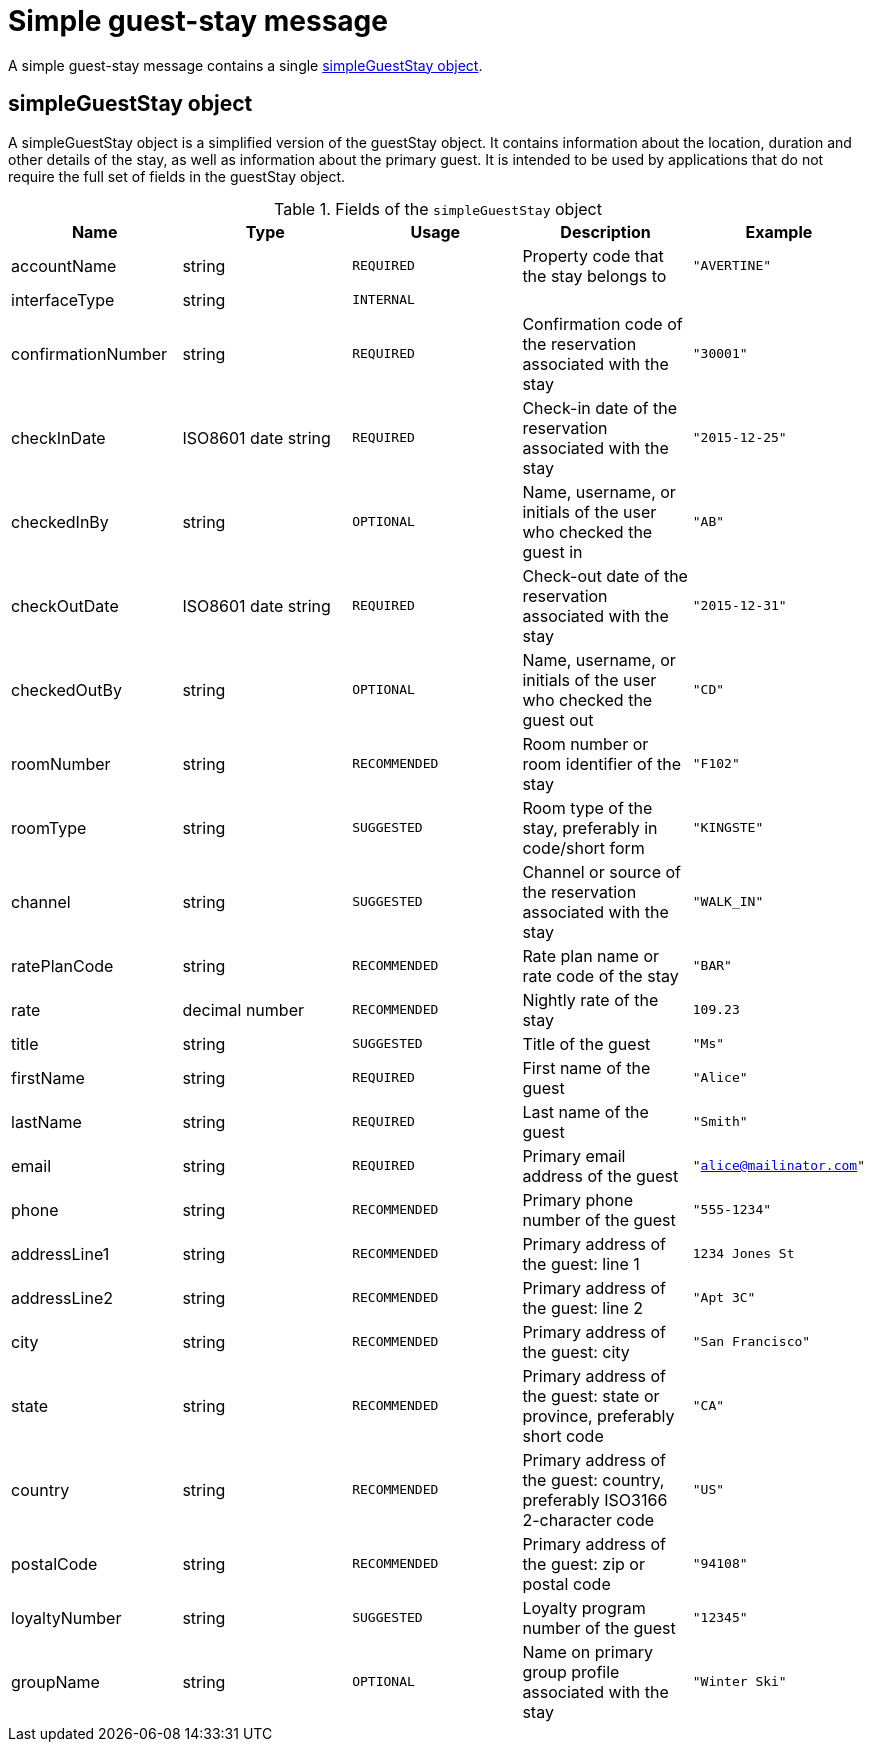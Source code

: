 = Simple guest-stay message

A simple guest-stay message contains a single <<simpleGuestStay object>>.

== simpleGuestStay object

A simpleGuestStay object is a simplified version of the guestStay object. It contains information about the location, duration and other details of the stay, as well as information about the primary guest. It is intended to be used by applications that do not require the full set of fields in the guestStay object.

.Fields of the `simpleGuestStay` object
|===
|Name |Type |Usage |Description |Example

|accountName
|string
|`REQUIRED`
|Property code that the stay belongs to
|`"AVERTINE"`

|interfaceType
|string
|`INTERNAL`
|
|

|confirmationNumber
|string
|`REQUIRED`
|Confirmation code of the reservation associated with the stay
|`"30001"`

|checkInDate
|ISO8601 date string
|`REQUIRED`
|Check-in date of the reservation associated with the stay
|`"2015-12-25"`

|checkedInBy
|string
|`OPTIONAL`
|Name, username, or initials of the user who checked the guest in
|`"AB"`

|checkOutDate
|ISO8601 date string
|`REQUIRED`
|Check-out date of the reservation associated with the stay
|`"2015-12-31"`

|checkedOutBy
|string
|`OPTIONAL`
|Name, username, or initials of the user who checked the guest out
|`"CD"`

|roomNumber
|string
|`RECOMMENDED`
|Room number or room identifier of the stay
|`"F102"`

|roomType
|string
|`SUGGESTED`
|Room type of the stay, preferably in code/short form
|`"KINGSTE"`

|channel
|string
|`SUGGESTED`
|Channel or source of the reservation associated with the stay
|`"WALK_IN"`

|ratePlanCode
|string
|`RECOMMENDED`
|Rate plan name or rate code of the stay
|`"BAR"`

|rate
|decimal number
|`RECOMMENDED`
|Nightly rate of the stay
|`109.23`

|title
|string
|`SUGGESTED`
|Title of the guest
|`"Ms"`

|firstName
|string
|`REQUIRED`
|First name of the guest
|`"Alice"`

|lastName
|string
|`REQUIRED`
|Last name of the guest
|`"Smith"`

|email
|string
|`REQUIRED`
|Primary email address of the guest
|`"alice@mailinator.com"`

|phone
|string
|`RECOMMENDED`
|Primary phone number of the guest
|`"555-1234"`

|addressLine1
|string
|`RECOMMENDED`
|Primary address of the guest: line 1
|`1234 Jones St`

|addressLine2
|string
|`RECOMMENDED`
|Primary address of the guest: line 2
|`"Apt 3C"`

|city
|string
|`RECOMMENDED`
|Primary address of the guest: city
|`"San Francisco"`

|state
|string
|`RECOMMENDED`
|Primary address of the guest: state or province, preferably short code
|`"CA"`

|country
|string
|`RECOMMENDED`
|Primary address of the guest: country, preferably ISO3166 2-character code
|`"US"`

|postalCode
|string
|`RECOMMENDED`
|Primary address of the guest: zip or postal code
|`"94108"`

|loyaltyNumber
|string
|`SUGGESTED`
|Loyalty program number of the guest
|`"12345"`

|groupName
|string
|`OPTIONAL`
|Name on primary group profile associated with the stay
|`"Winter Ski"`
|===
